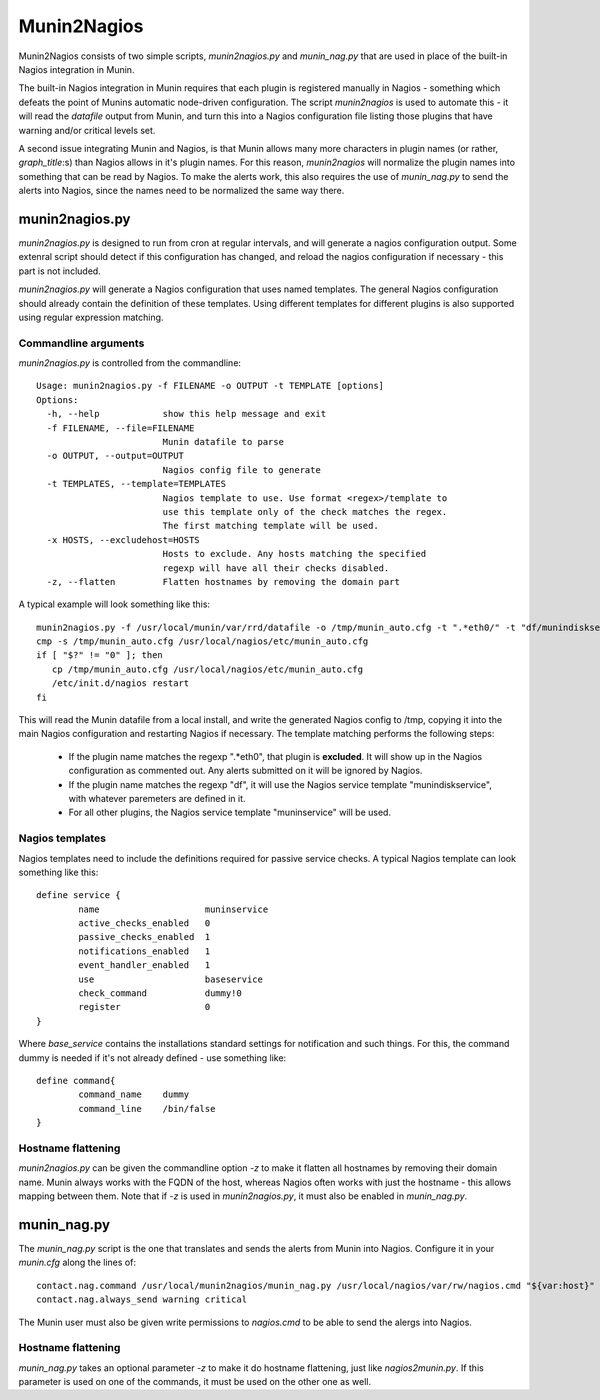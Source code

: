 Munin2Nagios
============
Munin2Nagios consists of two simple scripts, `munin2nagios.py` and
`munin_nag.py` that are used in place of the built-in Nagios integration
in Munin.

The built-in Nagios integration in Munin requires that each plugin is
registered manually in Nagios - something which defeats the point of
Munins automatic node-driven configuration. The script `munin2nagios`
is used to automate this - it will read the `datafile` output from
Munin, and turn this into a Nagios configuration file listing those
plugins that have warning and/or critical levels set.

A second issue integrating Munin and Nagios, is that Munin allows
many more characters in plugin names (or rather, `graph_title`:s)
than Nagios allows in it's plugin names. For this reason,
`munin2nagios` will normalize the plugin names into something that
can be read by Nagios. To make the alerts work, this also requires
the use of `munin_nag.py` to send the alerts into Nagios, since the
names need to be normalized the same way there.

munin2nagios.py
---------------
`munin2nagios.py` is designed to run from cron at regular intervals,
and will generate a nagios configuration output. Some extenral script
should detect if this configuration has changed, and reload the nagios
configuration if necessary - this part is not included.

`munin2nagios.py` will generate a Nagios configuration that uses
named templates. The general Nagios configuration should already contain
the definition of these templates. Using different templates for
different plugins is also supported using regular expression matching.

Commandline arguments
+++++++++++++++++++++
`munin2nagios.py` is controlled from the commandline::

	Usage: munin2nagios.py -f FILENAME -o OUTPUT -t TEMPLATE [options]
	Options:
	  -h, --help            show this help message and exit
	  -f FILENAME, --file=FILENAME
	                        Munin datafile to parse
	  -o OUTPUT, --output=OUTPUT
	                        Nagios config file to generate
	  -t TEMPLATES, --template=TEMPLATES
	                        Nagios template to use. Use format <regex>/template to
	                        use this template only of the check matches the regex.
	                        The first matching template will be used.
	  -x HOSTS, --excludehost=HOSTS
	                        Hosts to exclude. Any hosts matching the specified
	                        regexp will have all their checks disabled.
	  -z, --flatten         Flatten hostnames by removing the domain part

A typical example will look something like this::

	munin2nagios.py -f /usr/local/munin/var/rrd/datafile -o /tmp/munin_auto.cfg -t ".*eth0/" -t "df/munindiskservice" -t muninservice
	cmp -s /tmp/munin_auto.cfg /usr/local/nagios/etc/munin_auto.cfg
	if [ "$?" != "0" ]; then
	   cp /tmp/munin_auto.cfg /usr/local/nagios/etc/munin_auto.cfg
	   /etc/init.d/nagios restart
	fi

This will read the Munin datafile from a local install, and write the generated
Nagios config to /tmp, copying it into the main Nagios configuration and
restarting Nagios if necessary. The template matching performs the following
steps:

 * If the plugin name matches the regexp ".*eth0", that plugin is **excluded**.
   It will show up in the Nagios configuration as commented out. Any alerts
   submitted on it will be ignored by Nagios.
 * If the plugin name matches the regexp "df", it will use the Nagios service
   template "munindiskservice", with whatever paremeters are defined in it.
 * For all other plugins, the Nagios service template "muninservice" will be
   used.

Nagios templates
++++++++++++++++
Nagios templates need to include the definitions required for passive
service checks. A typical Nagios template can look something like this::

	define service {
	        name                    muninservice
	        active_checks_enabled   0
	        passive_checks_enabled  1
	        notifications_enabled   1
	        event_handler_enabled   1
	        use                     baseservice
	        check_command           dummy!0
	        register                0
	}

Where `base_service` contains the installations standard settings for
notification and such things. For this, the command dummy is needed if
it's not already defined - use something like::

	define command{
	        command_name    dummy
	        command_line    /bin/false
	}

Hostname flattening
+++++++++++++++++++
`munin2nagios.py` can be given the commandline option `-z` to make it flatten
all hostnames by removing their domain name. Munin always works with the
FQDN of the host, whereas Nagios often works with just the hostname - this
allows mapping between them. Note that if `-z` is used in `munin2nagios.py`,
it must also be enabled in `munin_nag.py`.

munin_nag.py
------------
The `munin_nag.py` script is the one that translates and sends the alerts
from Munin into Nagios. Configure it in your `munin.cfg` along the lines
of::

	contact.nag.command /usr/local/munin2nagios/munin_nag.py /usr/local/nagios/var/rw/nagios.cmd "${var:host}" "${var:graph_title}"
	contact.nag.always_send warning critical

The Munin user must also be given write permissions to `nagios.cmd` to be
able to send the alergs into Nagios.

Hostname flattening
+++++++++++++++++++
`munin_nag.py` takes an optional parameter `-z` to make it do hostname
flattening, just like `nagios2munin.py`. If this parameter is used on one
of the commands, it must be used on the other one as well.
